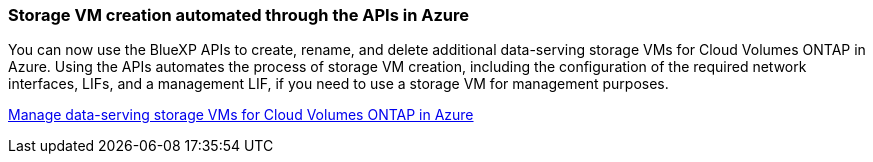 === Storage VM creation automated through the APIs in Azure

You can now use the BlueXP APIs to create, rename, and delete additional data-serving storage VMs for Cloud Volumes ONTAP in Azure. Using the APIs automates the process of storage VM creation, including the configuration of the required network interfaces, LIFs, and a management LIF, if you need to use a storage VM for management purposes.

https://docs.netapp.com/us-en/bluexp-cloud-volumes-ontap/task-managing-svms-azure.html[Manage data-serving storage VMs for Cloud Volumes ONTAP in Azure^]